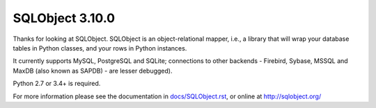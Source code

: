 SQLObject 3.10.0
================

Thanks for looking at SQLObject.  SQLObject is an object-relational
mapper, i.e., a library that will wrap your database tables in Python
classes, and your rows in Python instances.

It currently supports MySQL, PostgreSQL and SQLite; connections to other
backends - Firebird, Sybase, MSSQL and MaxDB (also known as SAPDB) - are
lesser debugged).

Python 2.7 or 3.4+ is required.

For more information please see the documentation in
`<docs/SQLObject.rst>`_, or online at http://sqlobject.org/
